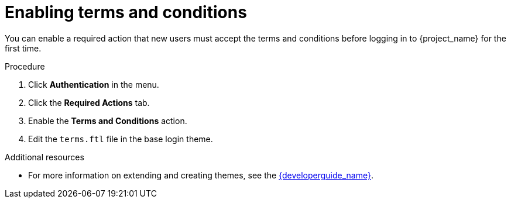 // Module included in the following assemblies:
//
// con-required-actions.adoc

[id="proc-enabling-terms-conditions_{context}"]
= Enabling terms and conditions

You can enable a required action that new users must accept the terms and conditions before logging in to {project_name} for the first time.    

.Procedure
. Click *Authentication* in the menu.
. Click the *Required Actions* tab.
. Enable the *Terms and Conditions* action.
. Edit the `terms.ftl` file in the base login theme.  

.Additional resources
* For more information on extending and creating themes, see the link:{developerguide_link}[{developerguide_name}]. 
